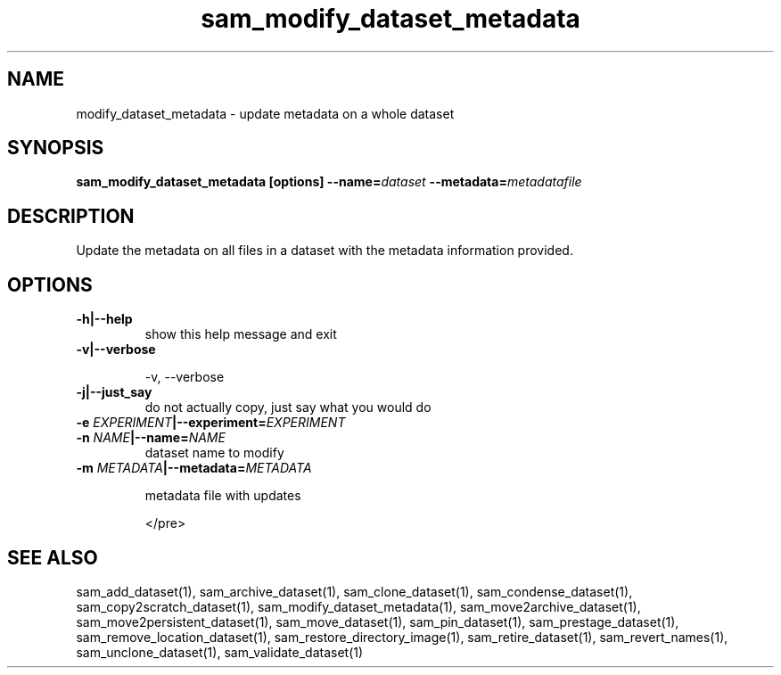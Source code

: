.TH sam_modify_dataset_metadata 1 "fife_utils"
.SH NAME
 modify_dataset_metadata \- update metadata on a whole dataset

.SH SYNOPSIS
.B sam_modify_dataset_metadata [options] --name=\fIdataset\fB --metadata=\fImetadatafile\fB
.SH DESCRIPTION

Update the metadata on all files in a dataset with the metadata information
provided.

.SH OPTIONS
.TP
.B -h|--help
show this help message and exit
.TP
.B -v|--verbose

  -v, --verbose         
.TP
.B -j|--just_say
do not actually copy, just say what you would do
.TP
.B -e \fIEXPERIMENT\fB|--experiment=\fIEXPERIMENT\fB

.TP
.B -n \fINAME\fB|--name=\fINAME\fB
dataset name to modify
.TP
.B -m \fIMETADATA\fB|--metadata=\fIMETADATA\fB

metadata file with updates

</pre>

.SH "SEE ALSO"

sam_add_dataset(1),
sam_archive_dataset(1),
sam_clone_dataset(1),
sam_condense_dataset(1),
sam_copy2scratch_dataset(1),
sam_modify_dataset_metadata(1),
sam_move2archive_dataset(1),
sam_move2persistent_dataset(1),
sam_move_dataset(1),
sam_pin_dataset(1),
sam_prestage_dataset(1),
sam_remove_location_dataset(1),
sam_restore_directory_image(1),
sam_retire_dataset(1),
sam_revert_names(1),
sam_unclone_dataset(1),
sam_validate_dataset(1)
